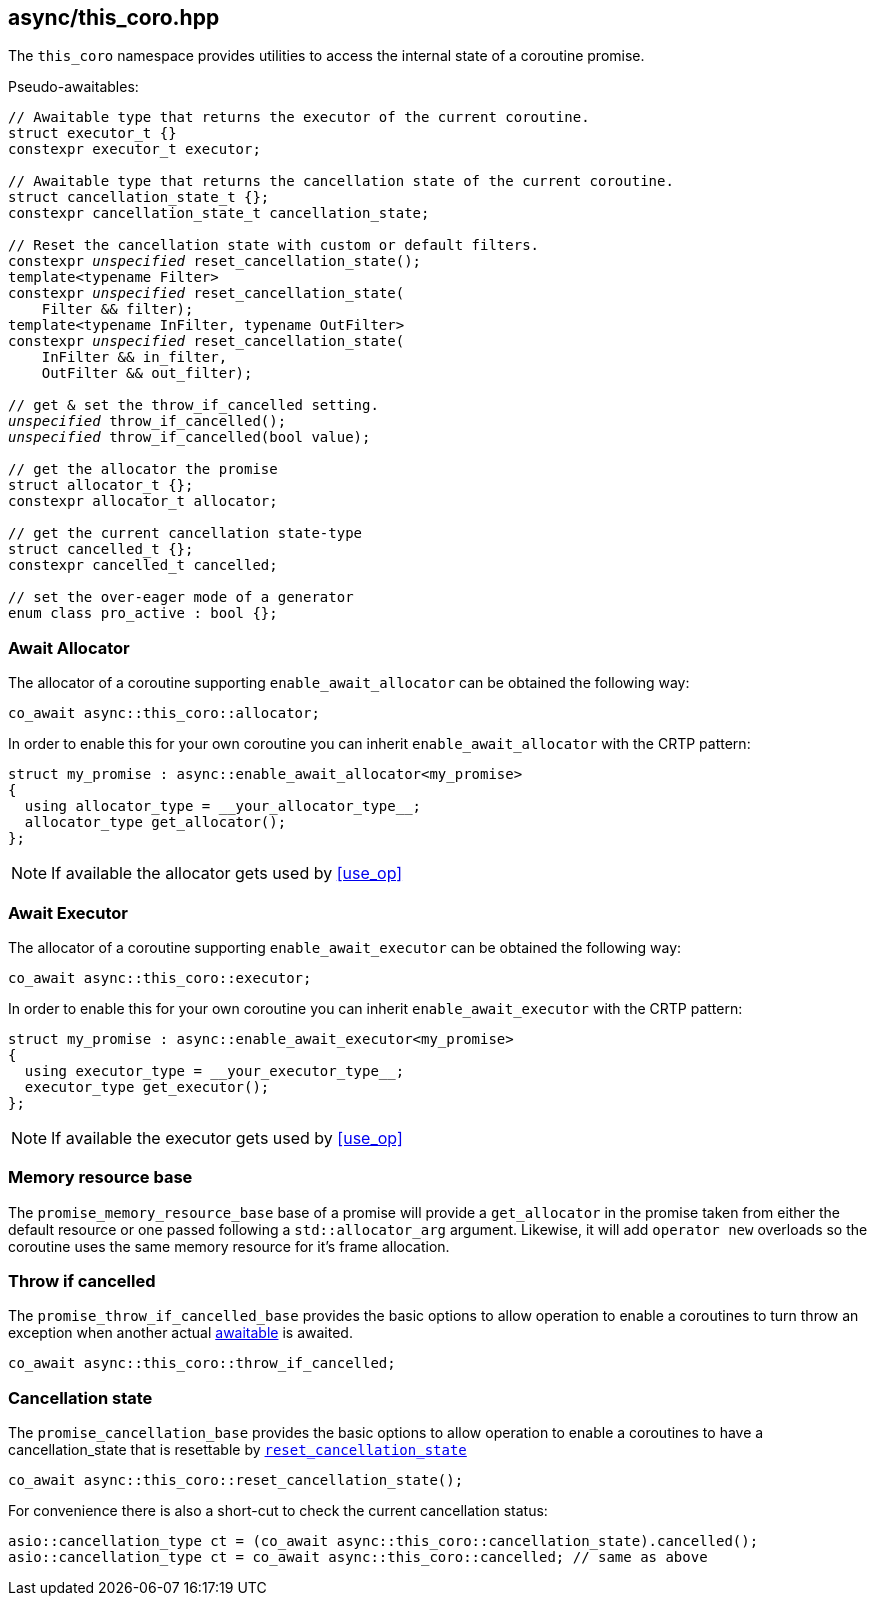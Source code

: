 [#this_coro]
== async/this_coro.hpp

The `this_coro` namespace provides utilities to access the internal state of a coroutine promise.

Pseudo-awaitables:

[source,cpp,subs="+quotes"]
----

// Awaitable type that returns the executor of the current coroutine.
struct executor_t {}
constexpr executor_t executor;

// Awaitable type that returns the cancellation state of the current coroutine.
struct cancellation_state_t {};
constexpr cancellation_state_t cancellation_state;

// Reset the cancellation state with custom or default filters.
constexpr __unspecified__ reset_cancellation_state();
template<typename Filter>
constexpr __unspecified__ reset_cancellation_state(
    Filter && filter);
template<typename InFilter, typename OutFilter>
constexpr __unspecified__ reset_cancellation_state(
    InFilter && in_filter,
    OutFilter && out_filter);

// get & set the throw_if_cancelled setting.
__unspecified__ throw_if_cancelled();
__unspecified__ throw_if_cancelled(bool value);

// get the allocator the promise
struct allocator_t {};
constexpr allocator_t allocator;

// get the current cancellation state-type
struct cancelled_t {};
constexpr cancelled_t cancelled;

// set the over-eager mode of a generator
enum class pro_active : bool {};
----


[#allocator]
[#enable_await_allocator]
=== Await Allocator

The allocator of a coroutine supporting `enable_await_allocator` can be obtained the following way:

[source,cpp]
----
co_await async::this_coro::allocator;
----

In order to enable this for your own coroutine you can inherit `enable_await_allocator` with the CRTP pattern:

[source,cpp]
----
struct my_promise : async::enable_await_allocator<my_promise>
{
  using allocator_type = __your_allocator_type__;
  allocator_type get_allocator();
};
----

NOTE: If available the allocator gets used by <<use_op>>

[#executor]
[#enable_await_executor]
=== Await Executor

The allocator of a coroutine supporting `enable_await_executor` can be obtained the following way:

[source,cpp]
----
co_await async::this_coro::executor;
----

In order to enable this for your own coroutine you can inherit `enable_await_executor` with the CRTP pattern:

[source,cpp]
----
struct my_promise : async::enable_await_executor<my_promise>
{
  using executor_type = __your_executor_type__;
  executor_type get_executor();
};
----

NOTE: If available the executor gets used by <<use_op>>

[#promise_memory_resource_base]
=== Memory resource base

The `promise_memory_resource_base` base of a promise will provide a `get_allocator` in the promise taken from
either the default resource or one passed following a `std::allocator_arg` argument.
Likewise, it will add `operator new` overloads so the coroutine uses the same memory resource for it's frame allocation.

[#promise_throw_if_cancelled_base]
=== Throw if cancelled

The `promise_throw_if_cancelled_base` provides the basic options to allow operation to enable a coroutines
to turn throw an exception when another actual <<awaitable, awaitable>> is awaited.

[source,cpp]
----
co_await async::this_coro::throw_if_cancelled;
----

[#promise_cancellation_base]
=== Cancellation state

The `promise_cancellation_base` provides the basic options to allow operation to enable a coroutines
to have a cancellation_state that is resettable by
https://www.boost.org/doc/libs/master/doc/html/boost_asio/reference/this_coro__reset_cancellation_state.html[`reset_cancellation_state`]

[source,cpp]
----
co_await async::this_coro::reset_cancellation_state();
----

For convenience there is also a short-cut to check the current cancellation status:

[source,cpp]
----
asio::cancellation_type ct = (co_await async::this_coro::cancellation_state).cancelled();
asio::cancellation_type ct = co_await async::this_coro::cancelled; // same as above
----

